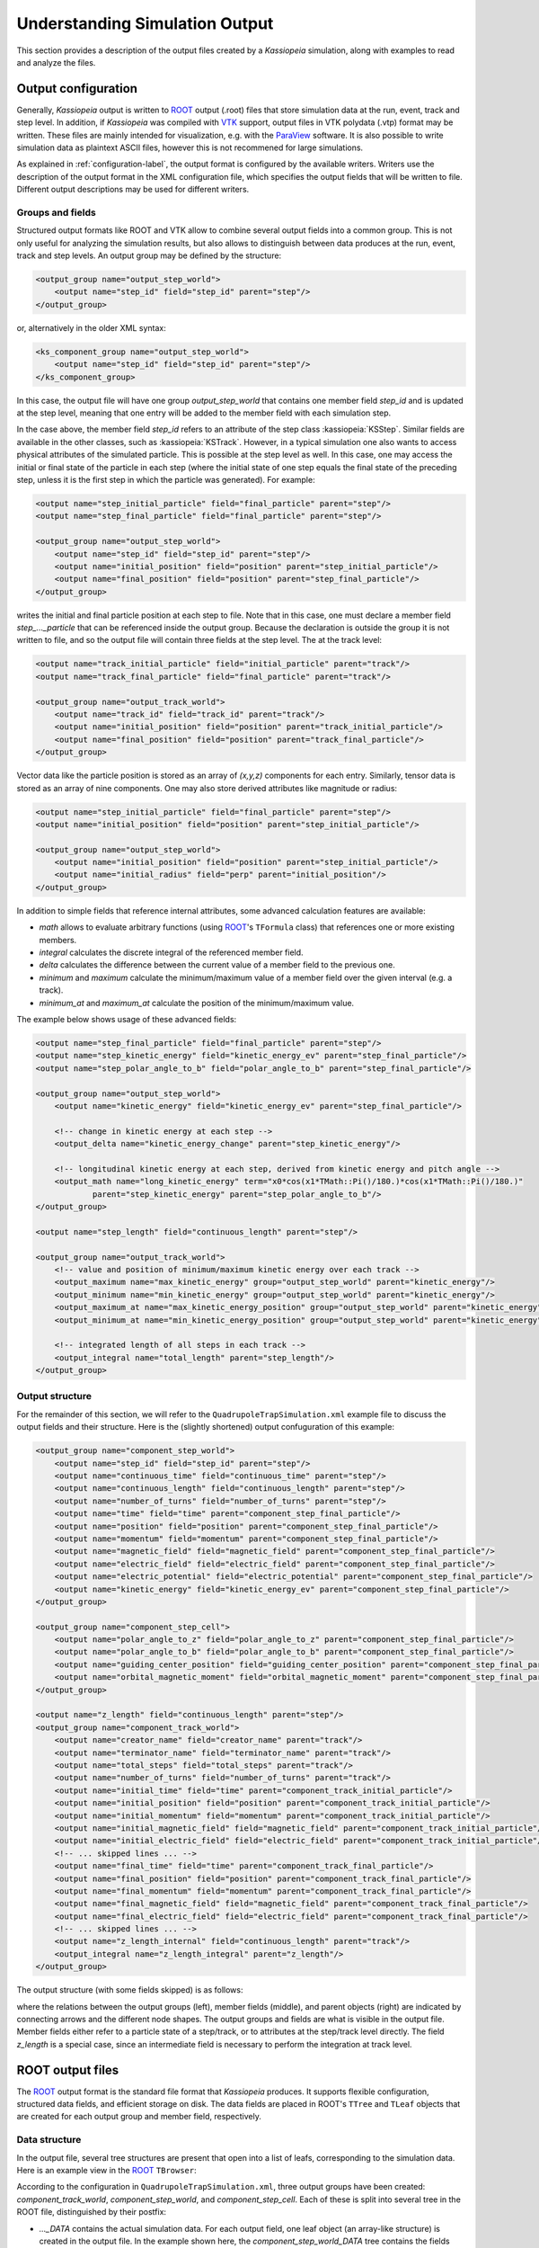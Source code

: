 .. _output-label:

Understanding Simulation Output
*******************************

This section provides a description of the output files created by a *Kassiopeia* simulation, along with examples to
read and analyze the files.

Output configuration
--------------------

Generally, *Kassiopeia* output is written to ROOT_ output (.root) files that store simulation data at the run, event,
track and step level. In addition, if *Kassiopeia* was compiled with VTK_ support, output files in VTK polydata (.vtp)
format may be written. These files are mainly intended for visualization, e.g. with the ParaView_ software. It is
also possible to write simulation data as plaintext ASCII files, however this is not recommened for large simulations.

As explained in :ref:`configuration-label`, the output format is configured by the available writers. Writers use the
description of the output format in the XML configuration file, which specifies the output fields that will be written
to file. Different output descriptions may be used for different writers.

Groups and fields
~~~~~~~~~~~~~~~~~

Structured output formats like ROOT and VTK allow to combine several output fields into a common group. This is not
only useful for analyzing the simulation results, but also allows to distinguish between data produces at the run,
event, track and step levels. An output group may be defined by the structure:

.. code-block:: xml

    <output_group name="output_step_world">
        <output name="step_id" field="step_id" parent="step"/>
    </output_group>

or, alternatively in the older XML syntax:

.. code-block:: xml

    <ks_component_group name="output_step_world">
        <output name="step_id" field="step_id" parent="step"/>
    </ks_component_group>

In this case, the output file will have one group `output_step_world` that contains one member field `step_id` and is
updated at the step level, meaning that one entry will be added to the member field with each simulation step.

In the case above, the member field `step_id` refers to an attribute of the step class :kassiopeia:`KSStep`. Similar
fields are available in the other classes, such as :kassiopeia:`KSTrack`. However, in a typical simulation one also
wants to access physical attributes of the simulated particle. This is possible at the step level as well. In this case,
one may access the initial or final state of the particle in each step (where the initial state of one step equals the
final state of the preceding step, unless it is the first step in which the particle was generated). For example:

.. code-block:: xml

    <output name="step_initial_particle" field="final_particle" parent="step"/>
    <output name="step_final_particle" field="final_particle" parent="step"/>

    <output_group name="output_step_world">
        <output name="step_id" field="step_id" parent="step"/>
        <output name="initial_position" field="position" parent="step_initial_particle"/>
        <output name="final_position" field="position" parent="step_final_particle"/>
    </output_group>

writes the initial and final particle position at each step to file. Note that in this case, one must declare a member
field `step_..._particle` that can be referenced inside the output group. Because the declaration is outside the group
it is not written to file, and so the output file will contain three fields at the step level. The at the track level:

.. code-block:: xml

    <output name="track_initial_particle" field="initial_particle" parent="track"/>
    <output name="track_final_particle" field="final_particle" parent="track"/>

    <output_group name="output_track_world">
        <output name="track_id" field="track_id" parent="track"/>
        <output name="initial_position" field="position" parent="track_initial_particle"/>
        <output name="final_position" field="position" parent="track_final_particle"/>
    </output_group>

Vector data like the particle position is stored as an array of `(x,y,z)` components for each entry. Similarly, tensor
data is stored as an array of nine components. One may also store derived attributes like magnitude or radius:

.. code-block:: xml

    <output name="step_initial_particle" field="final_particle" parent="step"/>
    <output name="initial_position" field="position" parent="step_initial_particle"/>

    <output_group name="output_step_world">
        <output name="initial_position" field="position" parent="step_initial_particle"/>
        <output name="initial_radius" field="perp" parent="initial_position"/>
    </output_group>

In addition to simple fields that reference internal attributes, some advanced calculation features are available:

* `math` allows to evaluate arbitrary functions (using ROOT_'s ``TFormula`` class) that references one or more existing
  members.
* `integral` calculates the discrete integral of the referenced member field.
* `delta` calculates the difference between the current value of a member field to the previous one.
* `minimum` and `maximum` calculate the minimum/maximum value of a member field over the given interval (e.g. a track).
* `minimum_at` and `maximum_at` calculate the position of the minimum/maximum value.

The example below shows usage of these advanced fields:

.. code-block:: xml

    <output name="step_final_particle" field="final_particle" parent="step"/>
    <output name="step_kinetic_energy" field="kinetic_energy_ev" parent="step_final_particle"/>
    <output name="step_polar_angle_to_b" field="polar_angle_to_b" parent="step_final_particle"/>

    <output_group name="output_step_world">
        <output name="kinetic_energy" field="kinetic_energy_ev" parent="step_final_particle"/>

        <!-- change in kinetic energy at each step -->
        <output_delta name="kinetic_energy_change" parent="step_kinetic_energy"/>

        <!-- longitudinal kinetic energy at each step, derived from kinetic energy and pitch angle -->
        <output_math name="long_kinetic_energy" term="x0*cos(x1*TMath::Pi()/180.)*cos(x1*TMath::Pi()/180.)"
                parent="step_kinetic_energy" parent="step_polar_angle_to_b"/>
    </output_group>

    <output name="step_length" field="continuous_length" parent="step"/>

    <output_group name="output_track_world">
        <!-- value and position of minimum/maximum kinetic energy over each track -->
        <output_maximum name="max_kinetic_energy" group="output_step_world" parent="kinetic_energy"/>
        <output_minimum name="min_kinetic_energy" group="output_step_world" parent="kinetic_energy"/>
        <output_maximum_at name="max_kinetic_energy_position" group="output_step_world" parent="kinetic_energy"/>
        <output_minimum_at name="min_kinetic_energy_position" group="output_step_world" parent="kinetic_energy"/>

        <!-- integrated length of all steps in each track -->
        <output_integral name="total_length" parent="step_length"/>
    </output_group>

Output structure
~~~~~~~~~~~~~~~~

For the remainder of this section, we will refer to the ``QuadrupoleTrapSimulation.xml`` example file to discuss the
output fields and their structure. Here is the (slightly shortened) output confuguration of this example:

.. code-block:: xml

    <output_group name="component_step_world">
        <output name="step_id" field="step_id" parent="step"/>
        <output name="continuous_time" field="continuous_time" parent="step"/>
        <output name="continuous_length" field="continuous_length" parent="step"/>
        <output name="number_of_turns" field="number_of_turns" parent="step"/>
        <output name="time" field="time" parent="component_step_final_particle"/>
        <output name="position" field="position" parent="component_step_final_particle"/>
        <output name="momentum" field="momentum" parent="component_step_final_particle"/>
        <output name="magnetic_field" field="magnetic_field" parent="component_step_final_particle"/>
        <output name="electric_field" field="electric_field" parent="component_step_final_particle"/>
        <output name="electric_potential" field="electric_potential" parent="component_step_final_particle"/>
        <output name="kinetic_energy" field="kinetic_energy_ev" parent="component_step_final_particle"/>
    </output_group>

    <output_group name="component_step_cell">
        <output name="polar_angle_to_z" field="polar_angle_to_z" parent="component_step_final_particle"/>
        <output name="polar_angle_to_b" field="polar_angle_to_b" parent="component_step_final_particle"/>
        <output name="guiding_center_position" field="guiding_center_position" parent="component_step_final_particle"/>
        <output name="orbital_magnetic_moment" field="orbital_magnetic_moment" parent="component_step_final_particle"/>
    </output_group>

    <output name="z_length" field="continuous_length" parent="step"/>
    <output_group name="component_track_world">
        <output name="creator_name" field="creator_name" parent="track"/>
        <output name="terminator_name" field="terminator_name" parent="track"/>
        <output name="total_steps" field="total_steps" parent="track"/>
        <output name="number_of_turns" field="number_of_turns" parent="track"/>
        <output name="initial_time" field="time" parent="component_track_initial_particle"/>
        <output name="initial_position" field="position" parent="component_track_initial_particle"/>
        <output name="initial_momentum" field="momentum" parent="component_track_initial_particle"/>
        <output name="initial_magnetic_field" field="magnetic_field" parent="component_track_initial_particle"/>
        <output name="initial_electric_field" field="electric_field" parent="component_track_initial_particle"/>
        <!-- ... skipped lines ... -->
        <output name="final_time" field="time" parent="component_track_final_particle"/>
        <output name="final_position" field="position" parent="component_track_final_particle"/>
        <output name="final_momentum" field="momentum" parent="component_track_final_particle"/>
        <output name="final_magnetic_field" field="magnetic_field" parent="component_track_final_particle"/>
        <output name="final_electric_field" field="electric_field" parent="component_track_final_particle"/>
        <!-- ... skipped lines ... -->
        <output name="z_length_internal" field="continuous_length" parent="track"/>
        <output_integral name="z_length_integral" parent="z_length"/>
    </output_group>

The output structure (with some fields skipped) is as follows:

.. graphviz::

    digraph output {
      node [fontname="helvetica", fontsize=10];
      graph [rankdir="LR"] {
        rank=same
        "component_step_world" [shape="folder", style=filled, fillcolor=yellow];
        "component_step_cell" [shape="folder", style=filled, fillcolor=yellow];
        "component_track_world" [shape="folder", style=filled, fillcolor=yellow];
      }
      {
        rank=same
        "step" [shape="rectangle", style=filled, fillcolor=lightskyblue];
        "track" [shape="rectangle", style=filled, fillcolor=lightgreen];

        "component_step_final_particle" [shape="note", style=filled, fillcolor=whitesmoke];
        "component_step_position" [shape="note", style=filled, fillcolor=whitesmoke];
        "component_step_length" [shape="note", style=filled, fillcolor=whitesmoke];
        "component_track_initial_particle" [shape="note", style=filled, fillcolor=whitesmoke];
        "component_track_final_particle" [shape="note", style=filled, fillcolor=whitesmoke];
        "component_track_position" [shape="note", style=filled, fillcolor=whitesmoke];
        "component_track_length" [shape="note", style=filled, fillcolor=whitesmoke];
        "z_length" [shape="note", style=filled, fillcolor=whitesmoke];
      }

      "component_step_world" -> "step_id" -> "step";
      "component_step_world" -> "continuous_time" -> "step";
      "component_step_world" -> "continuous_length" -> "step";
      "component_step_world" -> "number_of_turns" -> "step";
      "component_step_world" -> "time" -> "component_step_final_particle";
      "component_step_world" -> "position" -> "component_step_final_particle";
      "component_step_world" -> "momentum" -> "component_step_final_particle";
      "component_step_world" -> "magnetic_field" -> "component_step_final_particle";
      "component_step_world" -> "electric_field" -> "component_step_final_particle";
      "component_step_world" -> "electric_potential" -> "component_step_final_particle";
      "component_step_world" -> "kinetic_energy" -> "component_step_final_particle";

      "component_step_cell" -> "polar_angle_to_z" -> "component_step_final_particle";
      "component_step_cell" -> "polar_angle_to_b" -> "component_step_final_particle";
      "component_step_cell" -> "guiding_center_position" -> "component_step_final_particle";
      "component_step_cell" -> "orbital_magnetic_moment" -> "component_step_final_particle";

      "component_track_world" -> "creator_name" -> "track";
      "component_track_world" -> "terminator_name" -> "track";
      "component_track_world" -> "total_steps" -> "track";
      "component_track_world" -> "number_of_turns" -> "track";
      "component_track_world" -> "initial_time" -> "component_track_initial_particle";
      "component_track_world" -> "initial_position" -> "component_track_initial_particle";
      "component_track_world" -> "initial_momentum" -> "component_track_initial_particle";
      "component_track_world" -> "initial_magnetic_field" -> "component_track_initial_particle";
      "component_track_world" -> "initial_electric_field" -> "component_track_initial_particle";
      "component_track_world" -> "final_time" -> "component_track_final_particle";
      "component_track_world" -> "final_position" -> "component_track_final_particle";
      "component_track_world" -> "final_momentum" -> "component_track_final_particle";
      "component_track_world" -> "final_magnetic_field" -> "component_track_final_particle";
      "component_track_world" -> "final_electric_field" -> "component_track_final_particle";
      "component_track_world" -> "z_length_internal" -> "track";
      "component_track_world" -> "z_length_integral" -> "z_length";

      "component_step_position" -> "step" [style=dashed];
      "component_step_length" -> "step" [style=dashed];
      "component_step_final_particle" -> "step" [style=dashed];
      "z_length" -> "step" [style=dashed];

      "component_track_position" -> "track" [style=dashed];
      "component_track_length" -> "track" [style=dashed];
      "component_track_final_particle" -> "track" [style=dashed];
      "component_track_initial_particle" -> "track" [style=dashed];
   }

where the relations between the output groups (left), member fields (middle), and parent objects (right) are indicated
by connecting arrows and the different node shapes. The output groups and fields are what is visible in the output file.
Member fields either refer to a particle state of a step/track, or to attributes at the step/track level directly. The
field `z_length` is a special case, since an intermediate field is necessary to perform the integration at track level.


ROOT output files
-----------------

The ROOT_ output format is the standard file format that *Kassiopeia* produces. It supports flexible configuration,
structured data fields, and efficient storage on disk. The data fields are placed in ROOT's ``TTree`` and ``TLeaf``
objects that are created for each output group and member field, respectively.

Data structure
~~~~~~~~~~~~~~

In the output file, several tree structures are present that open into a list of leafs, corresponding to the simulation
data. Here is an example view in the ROOT_ ``TBrowser``:

.. image:: _images/root_output.png
   :width: 350pt

According to the configuration in ``QuadrupoleTrapSimulation.xml``, three output groups have been created:
`component_track_world`, `component_step_world`, and `component_step_cell`. Each of these is split into several tree
in the ROOT file, distinguished by their postfix:

* `..._DATA` contains the actual simulation data. For each output field, one leaf object (an array-like structure) is
  created in the output file. In the example shown here, the `component_step_world_DATA` tree contains the fields
  `step_id`, `time` and so on. In case of vector or tensor data, one individual field is created for each component,
  e.g. `position_x`, `position_y`, `position_z`. All output fields are sorted by the respective index, e.g. step data
  is sorted by `STEP_INDEX` (which is a continually increasing integer number). This allows direct access to any
  specific data field at any output level. Note that the step index can be different than the `step id`, which is an
  attribute of the :kassiopeia:`KSStep` class and thus defined by the simulation.
* `..._PRESENCE` indicates which segments in the data array contain valid data. This tree contains the fields `INDEX`,
  referring to the start index in the output data, and `LENGTH`, referring to the length of one segment. When reading
  values from the data arrays, these fields should be checked so that only valid data is used.
* `..._STRUCTURE` contains the fields `LABEL` and `TYPE`. For each output field present in the file, they indicate its
  name (i.e. the name of the leaf placed under `..._DATA`) and its type (``double`` etc.). When reading the data arrays,
  this information can be taken into account in order to treat data types correctly.

Note that the data in each leaf is written continuously, i.e. there is no distinction between individual tracks, events,
or runs. This is done in order to improve storage efficiency and to provide a clean output structure. Hence, the step
index is a monotonic integer number that increases with each new value written to the output file. In order to
distinguish between different tracks, one needs to know the step indices corresponding to the start and end of the
track so that the corresponding data segment can be analyzed. This is possible with the following meta-data fields.

In addition to the output groups defined in the XML configuration file, several trees containing meta-data are present
in the output file. This data is always present in the ROOT_ file, regardless of the output configuration:

* `RUN_KEYS`, `EVENT_KEYS`, etc. contain the names of the output groups present in the file. In the example shown here,
  the `TRACK_KEYS` tree contains one element `component_track_world`, while `STEP_KEYS` contains two elements.
* `RUN_DATA`, `EVENT_DATA`, etc. each contain a list of run/event/... indices that correspond to the internally used
  indices for accessing data at the corresponding level. For example, `STEP_DATA` contains a field `STEP_INDEX`,
  which holds all indices that can be accessed in the data arrays.  In addition, the `..._DATA` trees at higher levels
  than step also provide a mapping between to the indices at the lower levels:

  * `TRACK_DATA` contains the arrays `FIRST_STEP_INDEX` and `LAST_STEP_INDEX`. For each track that is designated by
    `TRACK_INDEX` they point to the index of the first and last step of the track. Hence if one looks at the step
    output, `component_step_world` in this case, one may use these step indices to split the step data into individual
    track segments. Similarly,
  * `EVENT_DATA` contains the fields `(FIRST|LAST)_STEP_INDEX` and `(FIRST|LAST)_TRACK_INDEX`, and
  * `RUN_DATA` contains  `(FIRST|LAST)_STEP_INDEX`, `(FIRST|LAST)_TRACK_INDEX`, and `(FIRST|LAST)_EVENT_INDEX`.

Accessing simulation data
-------------------------

In most cases, for example when using the ROOT_ ``TBrowser``, one may just look into the `STEP_DATA` and `TRACK_DATA`
fields to find the relevant information. For more sophisticated analyses, other means of accessing the data are
available.

Using Kassiopeia
~~~~~~~~~~~~~~~~

*Kassiopeia* includes a simple analysis application that uses the :kassiopeia:`KSReadFileROOT` class to iterate through
the step output produced by the `QuadrupoleTrapSimulation.xml` example. Its code is available at
:gh-file:`Kassiopeia/Applications/Examples/Source/QuadrupoleTrapAnalysis.cxx` and it serves as a general example
of using this method.

In this case, the simulation output can be accessed in a structured way, using the run/event/track/step levels and
iterating through each component:

.. code-block:: c++

        for (tRunReader = 0; tRunReader <= tRunReader.GetLastRunIndex(); tRunReader++) {
            // run analysis code

            for (tEventReader = tRunReader.GetFirstEventIndex(); tEventReader <= tRunReader.GetLastEventIndex(); tEventReader++) {
                // event analysis code

                for (tTrackReader = tEventReader.GetFirstTrackIndex(); tTrackReader <= tEventReader.GetLastTrackIndex(); tTrackReader++) {
                    // track analysis code

                    for (tStepReader = tTrackReader.GetFirstStepIndex(); tStepReader <= tTrackReader.GetLastStepIndex();  tStepReader++) {
                        // step analysis code
                    }
                }
            }
        }

Individual output fields are accessed via an instance of :kassiopeia:`KSReadObjectROOT`, as shown in the example. The
benefit of using this method is that it uses *Kassiopeia's* internal classes that are fully compatible with the writer
class that produced the output file. On the other hand, it requires writing a custom C++ application that needs
to be compiled against *Kasper*.

Using ROOT
~~~~~~~~~~

Alternatively, the output can be access directly from a ROOT_ program. In this case, the ouput is accessible through
the `TTreeReader` interface:

.. code-block:: c++

    TFile file("QuadrupoleTrapSimulation.root");

    TTreeReader track_data("TRACK_DATA", &file);
    TTreeReaderValue<unsigned> first_step_index(track_data, "FIRST_STEP_INDEX");
    TTreeReaderValue<unsigned> last_step_index(track_data, "LAST_STEP_INDEX");

    TTreeReader step_data("component_step_cell_DATA", &file);
    TTreeReaderValue<double> step_moment(step_data, "orbital_magnetic_moment");

    TTreeReader step_presence("component_step_cell_PRESENCE", &file);
    TTreeReaderValue<unsigned> valid_index(step_presence, "INDEX");
    TTreeReaderValue<unsigned> valid_length(step_presence, "LENGTH");

As explained further below, here it is necessary to take into account the information from the ``TRACK_DATA`` tree to
get the first and last step index belonging to each track, as well as the ``..._PRESENCE`` tree to only work on valid
entries in the output group. Because the simulation only fills the ``component_step_cell`` output in a certain region
of the geometry (the inner part of the trap), some values outside this region contain invalid values.

One approach to handle this structure is shown below, where the main loop iterates over each track and the inner loop
over the steps only processes valid output fields:

.. code-block:: c++

    vector<pair<unsigned,unsigned>> valid_steps;
    while (step_presence.Next()) {
        valid_steps.emplace_back(*valid_index, *valid_index + *valid_length);
    }

    while (track_data.Next()) {
        auto max_moment = -TMath::Infinity();
        auto min_moment = TMath::Infinity();

        while (step_data.Next()) {
            auto index = step_data.GetCurrentEntry();

            if (index < *first_step_index)
                continue;
            if (index > *last_step_index)
                break;

            for (auto & valid : valid_steps) {
                if (index >= valid.first && index <= valid.second) {
                    if (*step_moment > max_moment)
                        max_moment = *step_moment;
                    if (*step_moment < min_moment)
                        min_moment = *step_moment;
                }
            }
        }
        auto deviation = 2.0 * (max_moment - min_moment) / (max_moment + min_moment);
        cout << "extrema for track <" << deviation << ">" << endl;
    }


Using Python
~~~~~~~~~~~~

Another common method of analysis makes use of Python libraries such as NumPy_ and Pandas_. Several methods of getting
the *Kassiopeia* output into a Python script are available:

* `KassiopeiaReader` is a Python module based on *PyROOT* (the official Python-interface of the ROOT_ software). It is
  essentially a wrapper around ROOT classes that takes into account the relations between *Kassiopeia's* output levels
  and allows easy iteration over step/track/... data fields. Its code is available at
  :gh-code:`Kassiopeia/Python/KassiopeiaReader.py`.
* uproot_ is a ROOT-less implementation of the ROOT_ file interface. It allows to access *Kassiopeia's* output data
  without the ROOT dependency. Especially for large output files, this is a very efficient way of processing the
  simulation results. However, it is difficult to take into account relations between the output levels; e.g. in order
  to select specific steps that belong to a track or event in the simulation.
* Pandas_ can be used together with uproot (or PyROOT) to access *Kassiopeia's* output data in the form of a Pandas
  dataframe. With some extra work, it is possible to include the relations between output levels as well.

All three methods will be briefly explained in this section, in the form of a simple example that reproduces the
`QuadrupoleTrapAnalysis.cxx` code introduced above. The examples use the ROOT_ file ``QuadrupoleTrapSimulation.root``
produced by the ``QuadrupoleTrapSimulation.xml`` example.

KassiopeiaReader
~~~~~~~~~~~~~~~~

The ``KassiopeiaReader`` Python module provides an iterator interface to a selected output group in a *Kassiopeia*
file. It can easily be used to retrieve e.g. all track or step output from a simulation. Correctly iterating over
more advanced output definitions take more effort, however. The `QuadrupoleTrapSimulation` is a good example for this,
because it uses an additional output region (``component_step_cell``) that is only filled with data in a small section
of each particle's trajectory.

To re-implement the `QuadrupoleTrapAnalysis.cxx` program, a few things need to be considered that are explained below.
The full example script is located at :gh-code:`Kassiopeia/Python/Examples/QuadrupoleTrapAnalysis.py`.

.. code-block:: python

    import KassiopeiaReader

    reader = KassiopeiaReader.Iterator('QuadrupoleTrapSimulation.root')

    reader.loadTree('component_step_cell')
    reader.select('orbital_magnetic_moment')

    track_step_index = list(zip(*[reader.getTracks('FIRST_STEP_INDEX'), reader.getTracks('LAST_STEP_INDEX')]))

    step_presence = reader.getTree('component_step_cell_PRESENCE')
    step_valid = list(zip(*[step_presence['INDEX'], step_presence['LENGTH']]))

First of all, we need to import the Python module and create an instance for reading the output file
``QuadrupoleTrapSimulation.root``. The data we're interested in is located in the ``component_step_cell`` tree.
As we will see later, the ``component_step_cell_PRESENCE`` tree is important in this example because it defines the
step entries that contain valid data (i.e. where the output was filled by the simulation, according to the definition
in the configuration file.) Because we're only interested in a single output field ``orbital_magnetic_moment``, we
can select it before accessing any data in order to reduce memory footprint.

Our analysis requires to compute the magnetic moment deviation for each single track. This requires to consider the
relation between step and track data. One method which is used here is to use the ``(FIRST|LAST)_STEP_INDEX`` field of
the track structure to select the first and last step index which belongs to a given track. However, because
not all of these steps will contain data in this case, some further adjustment is required: We also check the contents
of the ``component_step_cell_PRESENCE`` tree from above, and see if the first step index needs to be moved ahead to
the first valid data point. Similarly, we check if the last step index needs to be moved back.

.. code-block:: python

    for first_step_index, last_step_index in track_step_index:

        max_moment = -np.inf
        min_moment = np.inf

        for step in iter(reader):
            step_index = reader.iev - 1

            if step_index < first_step_index:
                continue

            for first_valid,valid_length in step_valid:

                last_valid = first_valid + valid_length - 1
                if step_index >= first_valid and step_index <= last_valid:

                    moment = float(step.orbital_magnetic_moment)
                    if moment > max_moment:
                        max_moment = moment
                    if moment < min_moment:
                        min_moment = moment

                if first_valid > first_step_index:
                    break

            if step_index >= last_step_index:
                 break

        deviation = 2.0 * (max_moment - min_moment) / (max_moment + min_moment)
        print("extrema for track <{:g}>".format(deviation))

With this information, the step iterator can be advanced to the first step before starting the data processing. It is
then very straightforward to iterate over the range of steps beloging to the current track by advancing the step
iterator accordingly. In this example we retrieve the value ``orbital_magnetic_moment`` for each step, determine
its minimum/maximum over the entire track, and then calculate and print a mean deviation.

All output values should be in agreement with the C++ program.

uproot / Pandas
~~~~~~~~~~~~~~~

The same result can be achieved by using the uproot_ package with Pandas_ dataframes. In this case, PyROOT isn't needed
and the analysis can run without ROOT_ dependencies. Applying the knowledge about *Kassiopeia's* output structure
that we gathered in the section above, we can write the following snippet:

.. code-block:: python

    import numpy as np
    import uproot
    #import uproot3 as uproot  # try this if newer uproot does not work

    # Open data file
    data = uproot.open('QuadrupoleTrapSimulation.root')

    # Read data structures
    df0 = data['TRACK_DATA'].pandas.df()
    df1 = data['component_step_cell_DATA'].pandas.df()
    df1p = data['component_step_cell_PRESENCE'].pandas.df()

    # Extend step data for merging
    df1.assign(track_id=np.nan)

    # Iterate over tracks and assign to step data
    for track_id, first_step_index, last_step_index in zip(df0['TRACK_INDEX'], df0['FIRST_STEP_INDEX'], df0['LAST_STEP_INDEX']):

        start_index = 0
        for first_valid, valid_length in zip(df1p['INDEX'], df1p['LENGTH']):
            last_valid = first_valid + valid_length - 1

            if first_valid >= first_step_index and last_valid <= last_step_index:
                df1.loc[start_index:start_index+valid_length-1, ('track_id')] = track_id

            if start_index > last_step_index:
                break

            start_index += valid_length

        # Select data of current track
        steps_moment = df1[df1.track_id == track_id]['orbital_magnetic_moment']
        max_moment = np.max(steps_moment)
        min_moment = np.min(steps_moment)

        # Compute result
        deviation = 2.0 * (max_moment - min_moment) / (max_moment + min_moment)
        print("extrema for track #{:d} <{:g}>".format(track_id, deviation))

Here the output file is opened with ``uproot.open()`` and the relevant data trees are accessed via the ``pandas.df()``
interface. This is a pretty efficient way of accessing and iterating over the output fields. For our analysis, we loop
over the tracks in the ``TRACK_DATA`` tree, select the valid step range (with the same caveat noted above), and simply
use NumPy_'s methods to determine the minimum/maximum of the magnetic moment.

Obviously this code is more compact than the *KassiopeiaReader* method from above. For large output files with many
steps, it is also much faster. The main convenience arises from using dataframes to represent the data, which allows
slicing of data segments, instead of using a step-by-step iterative approach.

The example above could be easily extended to allow multiple valid segments per track (using the `PRESENCE` tree) and
for other relations between runs, events, tracks, and steps. Consider for example a simulation where secondary particles
are produced over the course of a track, which need to be mapped to the primary event.

There is another method of producing the track-by-track result that is printed by the code above. Instead of computing
the results in the main loop, one may use the ``DataFrame.groupby()`` method to iterate over tracks in a second loop.
This is a more useful approach in case of more complex analysis:

.. code-block:: python

    # Iterate over tracks and assign to step data
    # ... see above ...

    for track_id, group in df1.groupby("track_id"):
        steps_moment = group.orbital_magnetic_moment

        max_moment = np.max(steps_moment)
        min_moment = np.min(steps_moment)

        deviation = 2.0 * (max_moment - min_moment) / (max_moment + min_moment)
        print("extrema for track #{:d} <{:g}>".format(int(track_id), deviation))

The use of Pandas_ dataframes makes it fairly easy to select and combine data as needed. Consider again the
``QuadrupoleTrapSimulation.xml`` example, where the step output is split into a `world` and `cell` group. One may need
to merge the two datasets before the analysis, e.g. if one needs to relate the magnetic moment to the magnetic field.
The code below shows how this can be done with ``DataFrame.concat()`` and ``DataFrame.merge()`` methods:

.. code-block:: python

    import numpy as np
    import pandas as pd
    import uproot
    #import uproot3 as uproot  # try this if newer uproot does not work

    # Open data file
    data = uproot.open('QuadrupoleTrapSimulation.root')

    # Read data structures
    df0 = data['TRACK_DATA'].pandas.df()
    df1 = data['component_track_world_DATA'].pandas.df()
    df2 = data['component_step_world_DATA'].pandas.df()
    df3 = data['component_step_cell_DATA'].pandas.df()
    df2p = data['component_step_world_PRESENCE'].pandas.df()
    df3p = data['component_step_cell_PRESENCE'].pandas.df()

    # Extend step data for merging
    df1 = df1.assign(track_id=df0['TRACK_INDEX'])
    df2 = df2.assign(track_id=np.nan, step_id=np.nan)
    df3 = df3.assign(track_id=np.nan, step_id=np.nan)

    # Iterate over tracks and assign to step data
    for track_id, first_step_index, last_step_index in zip(df0['TRACK_INDEX'], df0['FIRST_STEP_INDEX'], df0['LAST_STEP_INDEX']):

        start_index = 0
        for first_valid, valid_length in zip(df2p['INDEX'], df2p['LENGTH']):
            last_valid = first_valid + valid_length - 1

            if first_valid >= first_step_index and last_valid <= last_step_index:
                df2.loc[start_index:start_index+valid_length-1, ('track_id')] = track_id
                df2.loc[start_index:start_index+valid_length-1, ('step_id')] = np.arange(first_valid, last_valid+1)

            if start_index > last_step_index:
                break

            start_index += valid_length

        start_index = 0
        for first_valid, valid_length in zip(df3p['INDEX'], df3p['LENGTH']):
            last_valid = first_valid + valid_length - 1

            if first_valid >= first_step_index and last_valid <= last_step_index:
                df3.loc[start_index:start_index+valid_length-1, ('track_id')] = track_id
                df3.loc[start_index:start_index+valid_length-1, ('step_id')] = np.arange(first_valid, last_valid+1)

            if start_index > last_step_index:
                break

            start_index += valid_length

    # Assign indices for merging
    df1.set_index('track_id')
    df2.set_index('step_id')
    df3.set_index('step_id')

    # Merge the step data frames (append columns)
    #   `inner` join: keep only steps that exist in *both* data frames
    #   `outer` join: keep all steps, even those that only exist in one data frame
    df = pd.concat([df2, df3], axis='columns', join='inner')

    df = df.loc[:,~df.columns.duplicated()]

    # Merge the track data frame (merge columns via common `track_id`)
    df = df.set_index('track_id')
    df = df.join(df1, on='track_id', how='outer')
    df.set_index(['track_id', 'step_id'])

    for track_id,group in df.groupby("track_id"):
        print("track #{:d}:\t max. magnetic field is <{:g}> and mean magnetic moment is <{:g}>".\
                format(int(track_id), group.magnetic_field_z.max(), group.orbital_magnetic_moment.mean()))

Keep in mind that while this approach is pretty flexible, it easily consumes a lot of memory because of the combination
of large data frames. This is especially true when the output fields contain a large number of elements. In that case,
it is advisable to select only the necessary fields before the merge steps.

Python notebook
~~~~~~~~~~~~~~~

A complete analysis using Pandas dataframes for the `QuadrupoleTrapSimulation.xml` example is available in the form of a Python notebook: `QuadrupoleTrapAnalysis.ipynb <https://github.com/KATRIN-Experiment/Kassiopeia/blob/main/Kassiopeia/AnalysisExamples/QuadrupoleTrapAnalysis.ipynb>`_

Geometry visualization
~~~~~~~~~~~~~~~~~~~~~~

It is often useful to combine a view of the simulation geometry with a plot of the step data. In Python this can be done with the help of VTK_ files created by *KGeoBag*. For more details, see :ref:`visualization-label`.

VTK output files
-----------------

The VTK_ output format can be used in addition to the standard format and is mainly intended for visualization purposes.
The most flexible way to visualize simulation output is by using the ParaView_ software, which can import the output
files created by *Kassiopeia*. The VTK format supports flexible configuration and can be set up independently of the
ROOT output. The VTK writer creates indepdendent files at the track and step level, which typically hold the position
as the main data field (required for 3D visualization), and any number of additional data fields.

Data structure
~~~~~~~~~~~~~~

In the output file, several tree structures are present that open into a list of leafs, corresponding to the simulation
data. Here is an example view in ParaView_:

.. image:: _images/paraview_sheet.png
   :width: 500pt

In this example, the step and track output only contains one data field in addition to the particle position. For the
step output, the file contains the fields of `component_step_world` and the position at each point. Each point
corresponds to one step in the simulation. As with the ROOT output, the step data itself is continuous and not split
into individual tracks. However, because the 3D representation of the steps is stored as a ``vtkPolyLine``, the
visualization can dinstignuish between individual tracks: Each track in the simulation corresponds to a polyline in the
VTK step file.


Accessing simulation data
-------------------------

Because the VTK_ output is mainly intended for visualization, we will only cover the use of the standard software
ParaView_ in this guide. In principle, VTK data files can also be used to store and access simulation output (and e.g.
read their contents using Python), but this approach is less flexible than with ROOT_ output and not advised.

Using ParaView
~~~~~~~~~~~~~~

ParaView offers a quite sophisticated interface for various kinds of visualization. With the output files generated
by the quadrupole trap simulation, one may reproduce the following image by loading the VTK step file
(``output/Kassiopeia/QuadrupoleTrapSimulationStep.vtp``) and the geometry file created by the `geometry_painter` after
the simulation (``output/TheBag/geometry_painter.vtp``):

.. image:: _images/paraview_render.png
   :width: 500pt

The geometry is shown as colored surfaces according to the configuration in the XML file; the colors are defined by the
``<appearance .../>`` elements. To make the tracks visible, the *Slice* operation was applied which cuts away one side
of the close surfaces, and the opacity was recuced to 50%. The individual steps are shown as points and colored by
their electric potential.

ParaView allows to change the data represenation by choosing different color maps and normalization, applying cuts and
other data operations, and combining multiple source files. In addition to 2D and 3D render views, the user can also
investigate the underlying data with typical plotting tools like shown here:

.. image:: _images/paraview_histogram.png
   :width: 500pt

For a full documentation, see:

    https://www.paraview.org/Wiki/The_ParaView_Tutorial

    https://docs.paraview.org/en/latest/


ASCII output files
------------------

The ASCII output writer creates a simple, space-separated file that contains all the output values defined in the
configuration file. Each row corresponds to one step and each column to one output field. A new file is created
for each track, with the label ``Track#.txt`` added to the configured output file name. This format is useful for
working with plotting tools such as Gnuplot_, or for importing or comparing the output to other applications.

A typical output file looks like this:

.. code-block::

    step_id	continuous_time	continuous_length	time	position_x	position_y	position_z
    0	3.79467e-13	3.18284e-07	3.79467e-13	-0.000395068	-0.000194398	-0.0025
    1	3.79467e-13	3.18288e-07	7.58933e-13	-0.000395383	-0.000194364	-0.0025
    2	3.79467e-13	3.18292e-07	1.1384e-12	-0.000395686	-0.000194452	-0.0025
    3	3.79467e-13	3.18297e-07	1.51787e-12	-0.000395933	-0.00019465	-0.0025
    4	3.79467e-13	3.18301e-07	1.89733e-12	-0.000396085	-0.000194928	-0.0025
    5	3.79467e-13	3.18305e-07	2.2768e-12	-0.000396119	-0.000195242	-0.0025


However, because the storage is rather inefficient it should not be used for large-scale simulations. File sizes on
the order of several Gigabytes can be easily produced by a typical Monte-Carlo simulation!


.. _Paraview: http://www.paraview.org/
.. _ROOT: https://root.cern.ch/
.. _VTK: http://www.vtk.org/
.. _NumPy: https://numpy.org/
.. _Pandas: https://pandas.pydata.org/
.. _uproot: https://pypi.org/project/uproot/
.. _Gnuplot: http://www.gnuplot.info/
